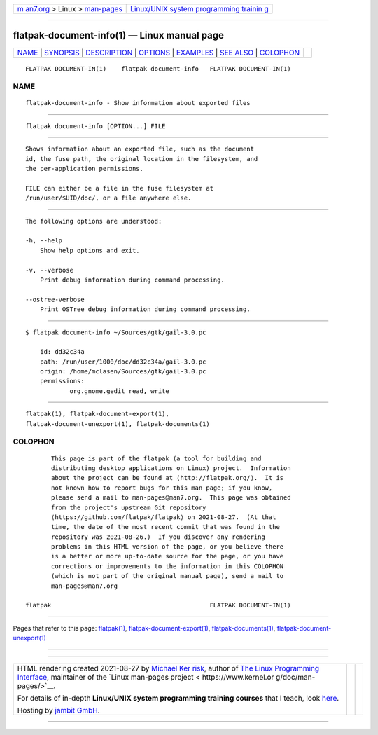 .. container:: page-top

.. container:: nav-bar

   +----------------------------------+----------------------------------+
   | `m                               | `Linux/UNIX system programming   |
   | an7.org <../../../index.html>`__ | trainin                          |
   | > Linux >                        | g <http://man7.org/training/>`__ |
   | `man-pages <../index.html>`__    |                                  |
   +----------------------------------+----------------------------------+

--------------

flatpak-document-info(1) — Linux manual page
============================================

+-----------------------------------+-----------------------------------+
| `NAME <#NAME>`__ \|               |                                   |
| `SYNOPSIS <#SYNOPSIS>`__ \|       |                                   |
| `DESCRIPTION <#DESCRIPTION>`__ \| |                                   |
| `OPTIONS <#OPTIONS>`__ \|         |                                   |
| `EXAMPLES <#EXAMPLES>`__ \|       |                                   |
| `SEE ALSO <#SEE_ALSO>`__ \|       |                                   |
| `COLOPHON <#COLOPHON>`__          |                                   |
+-----------------------------------+-----------------------------------+
| .. container:: man-search-box     |                                   |
+-----------------------------------+-----------------------------------+

::

   FLATPAK DOCUMENT-IN(1)    flatpak document-info   FLATPAK DOCUMENT-IN(1)

NAME
-------------------------------------------------

::

          flatpak-document-info - Show information about exported files


---------------------------------------------------------

::

          flatpak document-info [OPTION...] FILE


---------------------------------------------------------------

::

          Shows information about an exported file, such as the document
          id, the fuse path, the original location in the filesystem, and
          the per-application permissions.

          FILE can either be a file in the fuse filesystem at
          /run/user/$UID/doc/, or a file anywhere else.


-------------------------------------------------------

::

          The following options are understood:

          -h, --help
              Show help options and exit.

          -v, --verbose
              Print debug information during command processing.

          --ostree-verbose
              Print OSTree debug information during command processing.


---------------------------------------------------------

::

          $ flatpak document-info ~/Sources/gtk/gail-3.0.pc

              id: dd32c34a
              path: /run/user/1000/doc/dd32c34a/gail-3.0.pc
              origin: /home/mclasen/Sources/gtk/gail-3.0.pc
              permissions:
                      org.gnome.gedit read, write


---------------------------------------------------------

::

          flatpak(1), flatpak-document-export(1),
          flatpak-document-unexport(1), flatpak-documents(1)

COLOPHON
---------------------------------------------------------

::

          This page is part of the flatpak (a tool for building and
          distributing desktop applications on Linux) project.  Information
          about the project can be found at ⟨http://flatpak.org/⟩.  It is
          not known how to report bugs for this man page; if you know,
          please send a mail to man-pages@man7.org.  This page was obtained
          from the project's upstream Git repository
          ⟨https://github.com/flatpak/flatpak⟩ on 2021-08-27.  (At that
          time, the date of the most recent commit that was found in the
          repository was 2021-08-26.)  If you discover any rendering
          problems in this HTML version of the page, or you believe there
          is a better or more up-to-date source for the page, or you have
          corrections or improvements to the information in this COLOPHON
          (which is not part of the original manual page), send a mail to
          man-pages@man7.org

   flatpak                                           FLATPAK DOCUMENT-IN(1)

--------------

Pages that refer to this page: `flatpak(1) <../man1/flatpak.1.html>`__, 
`flatpak-document-export(1) <../man1/flatpak-document-export.1.html>`__, 
`flatpak-documents(1) <../man1/flatpak-documents.1.html>`__, 
`flatpak-document-unexport(1) <../man1/flatpak-document-unexport.1.html>`__

--------------

--------------

.. container:: footer

   +-----------------------+-----------------------+-----------------------+
   | HTML rendering        |                       | |Cover of TLPI|       |
   | created 2021-08-27 by |                       |                       |
   | `Michael              |                       |                       |
   | Ker                   |                       |                       |
   | risk <https://man7.or |                       |                       |
   | g/mtk/index.html>`__, |                       |                       |
   | author of `The Linux  |                       |                       |
   | Programming           |                       |                       |
   | Interface <https:     |                       |                       |
   | //man7.org/tlpi/>`__, |                       |                       |
   | maintainer of the     |                       |                       |
   | `Linux man-pages      |                       |                       |
   | project <             |                       |                       |
   | https://www.kernel.or |                       |                       |
   | g/doc/man-pages/>`__. |                       |                       |
   |                       |                       |                       |
   | For details of        |                       |                       |
   | in-depth **Linux/UNIX |                       |                       |
   | system programming    |                       |                       |
   | training courses**    |                       |                       |
   | that I teach, look    |                       |                       |
   | `here <https://ma     |                       |                       |
   | n7.org/training/>`__. |                       |                       |
   |                       |                       |                       |
   | Hosting by `jambit    |                       |                       |
   | GmbH                  |                       |                       |
   | <https://www.jambit.c |                       |                       |
   | om/index_en.html>`__. |                       |                       |
   +-----------------------+-----------------------+-----------------------+

--------------

.. container:: statcounter

   |Web Analytics Made Easy - StatCounter|

.. |Cover of TLPI| image:: https://man7.org/tlpi/cover/TLPI-front-cover-vsmall.png
   :target: https://man7.org/tlpi/
.. |Web Analytics Made Easy - StatCounter| image:: https://c.statcounter.com/7422636/0/9b6714ff/1/
   :class: statcounter
   :target: https://statcounter.com/
